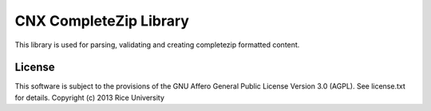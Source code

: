 =======================
CNX CompleteZip Library
=======================

.. image:: https://travis-ci.org/Connexions/cnx-completezip.svg
   :target: https://travis-ci.org/Connexions/cnx-completezip

.. image:: https://coveralls.io/repos/Connexions/cnx-completezip/badge.png?branch=master
   :target: https://coveralls.io/r/Connexions/cnx-completezip?branch=master

.. image:: https://badge.fury.io/py/cnx-completezip.svg
   :target: http://badge.fury.io/py/cnx-completezip

This library is used for parsing, validating and creating completezip
formatted content.

License
-------

This software is subject to the provisions of the GNU Affero General
Public License Version 3.0 (AGPL). See license.txt for details.
Copyright (c) 2013 Rice University
